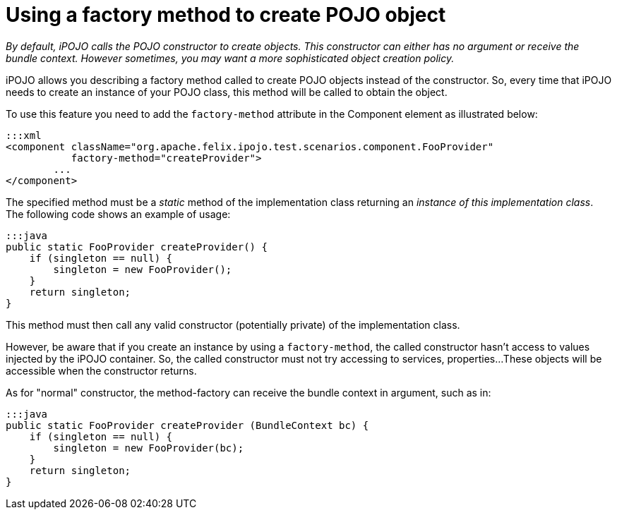 = Using a factory method to create POJO object

_By default, iPOJO calls the POJO constructor to create objects.
This constructor can either has no argument or receive the bundle context.
However sometimes, you may want a more sophisticated object creation policy._

iPOJO allows you describing a factory method called to create POJO objects instead of the  constructor.
So, every time that iPOJO needs to create an instance of your POJO class, this method will be called to obtain the object.

To use this feature you need to add the `factory-method` attribute in the Component element as illustrated below:

 :::xml
 <component className="org.apache.felix.ipojo.test.scenarios.component.FooProvider"
            factory-method="createProvider">
 	...
 </component>

The specified method must be a _static_ method of the implementation class returning an _instance of this implementation class_.
The following code shows an example of usage:

 :::java
 public static FooProvider createProvider() {
     if (singleton == null) {
         singleton = new FooProvider();
     }
     return singleton;
 }

This method must then call any valid constructor (potentially private) of the implementation class.

However, be aware that if you create an instance by using a `factory-method`, the called constructor hasn't access to values injected by the iPOJO container.
So, the called constructor must not try accessing to services, properties...
These objects will be accessible when the constructor returns.

As for "normal" constructor, the method-factory can receive the bundle context in argument, such as in:

 :::java
 public static FooProvider createProvider (BundleContext bc) {
     if (singleton == null) {
         singleton = new FooProvider(bc);
     }
     return singleton;
 }
